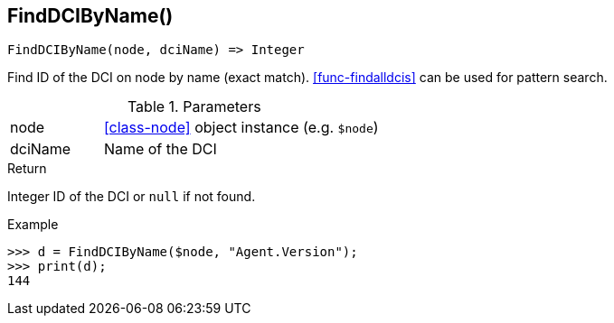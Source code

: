 [.nxsl-function]
[[func-finddcibyname]]
== FindDCIByName()

[source,c]
----
FindDCIByName(node, dciName) => Integer
----

Find ID of the DCI on node by name (exact match). <<func-findalldcis>> can be used for pattern search.

.Parameters
[cols="1,3" grid="none", frame="none"]
|===
|node|<<class-node>> object instance (e.g. `$node`)
|dciName|Name of the DCI
|===

.Return

Integer ID of the DCI or `null` if not found.

.Example
[.source]
....
>>> d = FindDCIByName($node, "Agent.Version");
>>> print(d);
144
....
